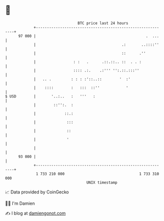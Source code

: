 * 👋

#+begin_example
                                    BTC price last 24 hours                    
                +------------------------------------------------------------+ 
         97 000 |                                                  .  ...    | 
                |                                       .:       ..::::''    | 
                |                                       ::      .''          | 
                |                 : :   .      .::.::.. ::  . . :            | 
                |                 :::: .:.    .:''' '':.::.:::''             | 
                |   .. .         : : : :'::..::        '  :'                 | 
                |    ::::        :   :::  ::''            '                  | 
   $ USD        |       '..:..   :   '''   :                                 | 
                |        ::'':.  :                                           | 
                |             ::.:                                           | 
                |              :::                                           | 
                |              ::                                            | 
                |              '                                             | 
                |                                                            | 
         93 000 |                                                            | 
                +------------------------------------------------------------+ 
                 1 733 210 000                                  1 733 310 000  
                                        UNIX timestamp                         
#+end_example
📈 Data provided by CoinGecko

🧑‍💻 I'm Damien

✍️ I blog at [[https://www.damiengonot.com][damiengonot.com]]
